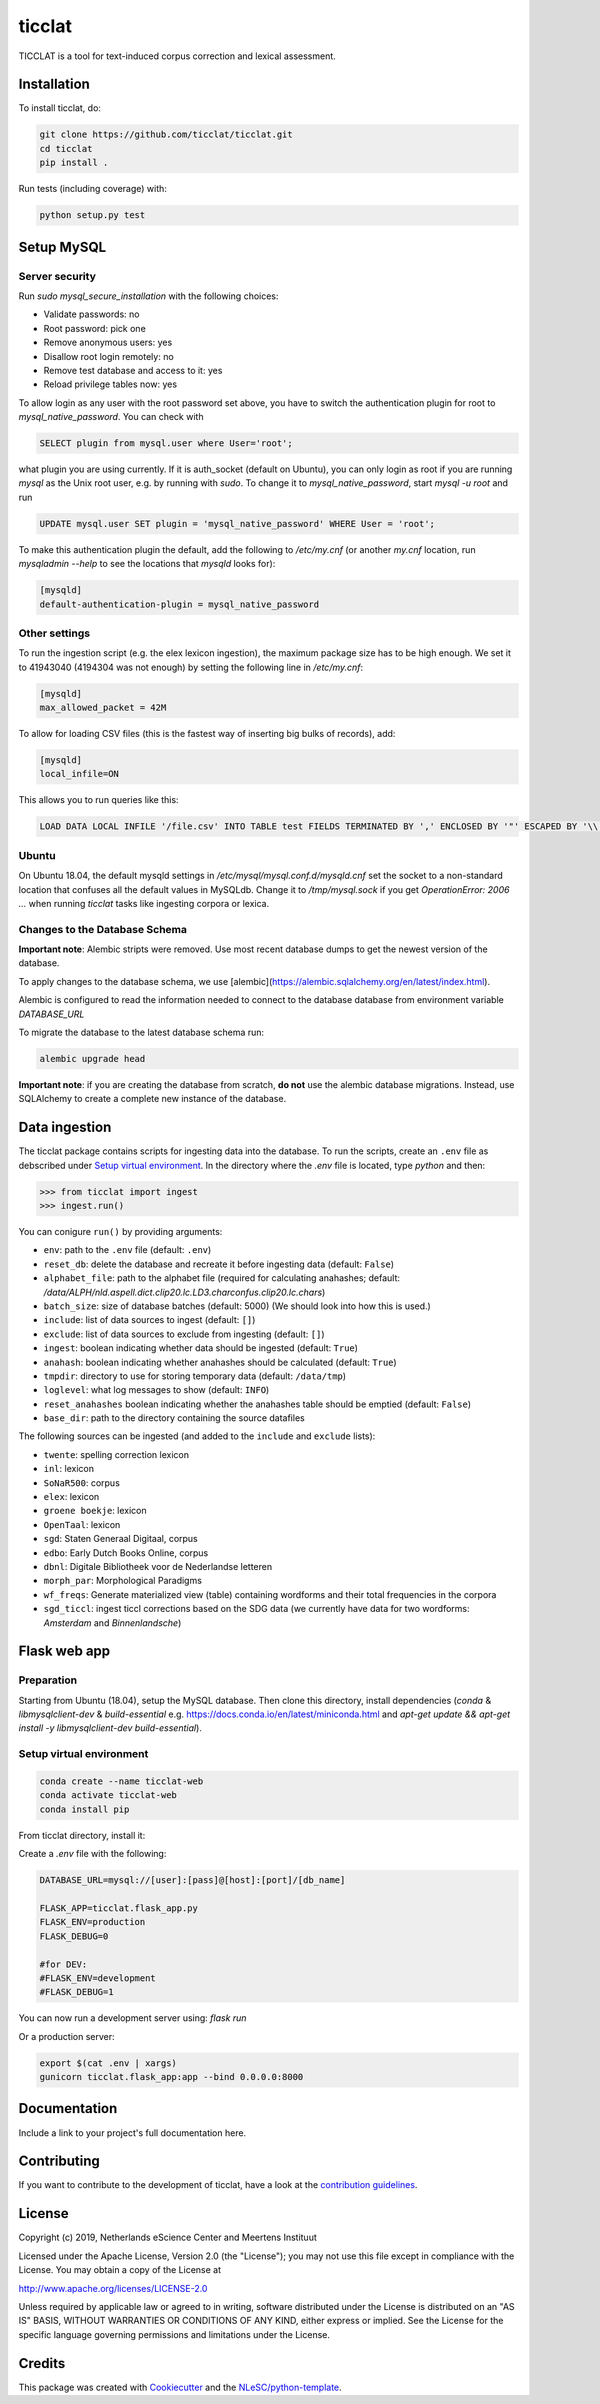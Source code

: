 ################################################################################
ticclat
################################################################################

TICCLAT is a tool for text-induced corpus correction and lexical assessment.

.. image:: https://travis-ci.org/TICCLAT/ticclat.svg?branch=master
    :target: https://travis-ci.org/TICCLAT/ticclat

Installation
************

To install ticclat, do:

.. code-block:: console

  git clone https://github.com/ticclat/ticclat.git
  cd ticclat
  pip install .


Run tests (including coverage) with:

.. code-block:: console

  python setup.py test


Setup MySQL
***********

Server security
---------------
Run `sudo mysql_secure_installation` with the following choices:

* Validate passwords: no
* Root password: pick one
* Remove anonymous users: yes
* Disallow root login remotely: no
* Remove test database and access to it: yes
* Reload privilege tables now: yes

To allow login as any user with the root password set above,
you have to switch the authentication plugin for root to
`mysql_native_password`.
You can check with

.. code-block:: mysql

  SELECT plugin from mysql.user where User='root';

what plugin you are using currently.
If it is auth_socket (default on Ubuntu), you can only login
as root if you are running `mysql` as the Unix root user,
e.g. by running with `sudo`.
To change it to `mysql_native_password`, start `mysql -u root` and run

.. code-block:: mysql

  UPDATE mysql.user SET plugin = 'mysql_native_password' WHERE User = 'root';

To make this authentication plugin the default, add the following
to `/etc/my.cnf` (or another `my.cnf` location, run
`mysqladmin --help` to see the locations that `mysqld` looks for):

.. code-block:: console

  [mysqld]
  default-authentication-plugin = mysql_native_password


Other settings
--------------

To run the ingestion script (e.g. the elex lexicon ingestion),
the maximum package size has to be high enough.
We set it to 41943040 (4194304 was not enough) by setting
the following line in `/etc/my.cnf`:

.. code-block:: console

  [mysqld]
  max_allowed_packet = 42M


To allow for loading CSV files (this is the fastest way of inserting big bulks of records), add:

.. code-block:: console

  [mysqld]
  local_infile=ON

This allows you to run queries like this:

.. code-block:: sql

  LOAD DATA LOCAL INFILE '/file.csv' INTO TABLE test FIELDS TERMINATED BY ',' ENCLOSED BY '"' ESCAPED BY '\\';  

Ubuntu
------

On Ubuntu 18.04, the default mysqld settings in
`/etc/mysql/mysql.conf.d/mysqld.cnf`
set the socket to a non-standard location that confuses all the default values
in MySQLdb.
Change it to `/tmp/mysql.sock` if you get `OperationError: 2006 ...` when
running `ticclat` tasks like ingesting corpora or lexica.

Changes to the Database Schema
------------------------------

**Important note**: Alembic stripts were removed. Use most recent database dumps
to get the newest version of the database.

To apply changes to the database schema, we use [alembic](https://alembic.sqlalchemy.org/en/latest/index.html).

Alembic is configured to read the information needed to connect to the database
database from environment variable `DATABASE_URL`

To migrate the database to the latest database schema run:

.. code-block:: console

  alembic upgrade head

**Important note**: if you are creating the database from scratch, **do not** use
the alembic database migrations. Instead, use SQLAlchemy to create a complete new
instance of the database.

Data ingestion
**************

The ticclat package contains scripts for ingesting data into the database.
To run the scripts, create an ``.env`` file as debscribed under
`Setup virtual environment`_. In the directory where the `.env` file is located,
type `python` and then:

.. code-block:: console

  >>> from ticclat import ingest
  >>> ingest.run()

You can conigure ``run()`` by providing arguments:

* ``env``: path to the ``.env`` file (default: ``.env``)
* ``reset_db``: delete the database and recreate it before ingesting data (default: ``False``)
* ``alphabet_file``: path to the alphabet file (required for calculating anahashes;
  default: `/data/ALPH/nld.aspell.dict.clip20.lc.LD3.charconfus.clip20.lc.chars`)
* ``batch_size``: size of database batches (default: 5000) (We should look into how this is used.)
* ``include``: list of data sources to ingest (default: ``[]``)
* ``exclude``: list of data sources to exclude from ingesting (default: ``[]``)
* ``ingest``: boolean indicating whether data should be ingested (default: ``True``)
* ``anahash``: boolean indicating whether anahashes should be calculated (default: ``True``)
* ``tmpdir``: directory to use for storing temporary data (default: ``/data/tmp``)
* ``loglevel``: what log messages to show (default: ``INFO``)
* ``reset_anahashes`` boolean indicating whether the anahashes table should be
  emptied (default: ``False``)
* ``base_dir``: path to the directory containing the source datafiles

The following sources can be ingested (and added to the ``include`` and ``exclude`` lists):

* ``twente``: spelling correction lexicon
* ``inl``: lexicon
* ``SoNaR500``: corpus
* ``elex``: lexicon
* ``groene boekje``: lexicon
* ``OpenTaal``: lexicon
* ``sgd``: Staten Generaal Digitaal, corpus
* ``edbo``: Early Dutch Books Online, corpus
* ``dbnl``: Digitale Bibliotheek voor de Nederlandse letteren
* ``morph_par``: Morphological Paradigms
* ``wf_freqs``: Generate materialized view (table) containing wordforms and their
  total frequencies in the corpora
* ``sgd_ticcl``: ingest ticcl corrections based on the SDG data (we currently have
  data for two wordforms: *Amsterdam* and *Binnenlandsche*)

Flask web app
*************

Preparation
-----------

Starting from Ubuntu (18.04), setup the MySQL database. Then clone this directory, install dependencies (`conda` & `libmysqlclient-dev` & `build-essential` e.g. https://docs.conda.io/en/latest/miniconda.html and `apt-get update && apt-get install -y libmysqlclient-dev build-essential`).

Setup virtual environment
-------------------------

.. code-block:: console

  conda create --name ticclat-web
  conda activate ticclat-web
  conda install pip

From ticclat directory, install it:

.. code-block:: console
  pip install -e .


Create a `.env` file with the following:

.. code-block:: console

  DATABASE_URL=mysql://[user]:[pass]@[host]:[port]/[db_name]

  FLASK_APP=ticclat.flask_app.py
  FLASK_ENV=production
  FLASK_DEBUG=0

  #for DEV:
  #FLASK_ENV=development
  #FLASK_DEBUG=1

You can now run a development server using: `flask run`

Or a production server:

.. code-block:: console

  export $(cat .env | xargs)
  gunicorn ticclat.flask_app:app --bind 0.0.0.0:8000

Documentation
*************

.. _README:

Include a link to your project's full documentation here.

Contributing
************

If you want to contribute to the development of ticclat,
have a look at the `contribution guidelines <CONTRIBUTING.rst>`_.

License
*******

Copyright (c) 2019, Netherlands eScience Center and Meertens Instituut

Licensed under the Apache License, Version 2.0 (the "License");
you may not use this file except in compliance with the License.
You may obtain a copy of the License at

http://www.apache.org/licenses/LICENSE-2.0

Unless required by applicable law or agreed to in writing, software
distributed under the License is distributed on an "AS IS" BASIS,
WITHOUT WARRANTIES OR CONDITIONS OF ANY KIND, either express or implied.
See the License for the specific language governing permissions and
limitations under the License.



Credits
*******

This package was created with `Cookiecutter <https://github.com/audreyr/cookiecutter>`_ and the `NLeSC/python-template <https://github.com/NLeSC/python-template>`_.
